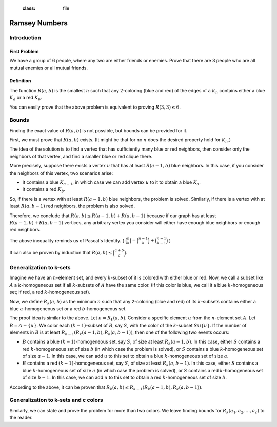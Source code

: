    :class: file

.. default-role:: raw-html

Ramsey Numbers
==============

Introduction
------------

First Problem
~~~~~~~~~~~~~

We have a group of 6 people, where any two are either friends or enemies. Prove that there are 3 people who are all mutual enemies or all mutual friends.

Definition
~~~~~~~~~~

The function :math:`R(a,b)` is the smallest :math:`n` such that any 2-coloring (blue and red) of the edges of a :math:`K_n` contains either a blue :math:`K_a` or a red :math:`K_b`.

You can easily prove that the above problem is equivalent to proving :math:`R(3,3) \leq 6`.

Bounds
------

Finding the exact value of :math:`R(a,b)` is not possible, but bounds can be provided for it.

First, we must prove that :math:`R(a, b)` exists. (It might be that for no :math:`n` does the desired property hold for :math:`K_n`.)

The idea of the solution is to find a vertex that has sufficiently many blue or red neighbors, then consider only the neighbors of that vertex, and find a smaller blue or red clique there.

More precisely, suppose there exists a vertex :math:`u` that has at least :math:`R(a-1,b)` blue neighbors. In this case, if you consider the neighbors of this vertex, two scenarios arise:

- It contains a blue :math:`K_{a-1}`, in which case we can add vertex :math:`u` to it to obtain a blue :math:`K_a`.
- It contains a red :math:`K_b`.

So, if there is a vertex with at least :math:`R(a-1,b)` blue neighbors, the problem is solved. Similarly, if there is a vertex with at least :math:`R(a, b-1)` red neighbors, the problem is also solved.

Therefore, we conclude that :math:`R(a,b) \leq R(a-1,b) + R(a,b-1)` because if our graph has at least :math:`R(a-1,b) + R(a,b-1)` vertices, any arbitrary vertex you consider will either have enough blue neighbors or enough red neighbors.

The above inequality reminds us of Pascal's Identity. ( :math:`\binom{n}{k} = \binom{n-1}{k} + \binom{n-1}{k-1}` )

It can also be proven by induction that :math:`R(a, b) \leq \binom{a+b}{a}`.

Generalization to k-sets
------------------------

Imagine we have an :math:`n`-element set, and every :math:`k`-subset of it is colored with either blue or red. Now, we call a subset like :math:`A` a :math:`k`-homogeneous set if all :math:`k`-subsets of :math:`A` have the same color. (If this color is blue, we call it a blue :math:`k`-homogeneous set; if red, a red :math:`k`-homogeneous set).

Now, we define :math:`R_k(a,b)` as the minimum :math:`n` such that any 2-coloring (blue and red) of its :math:`k`-subsets contains either a blue :math:`a`-homogeneous set or a red :math:`b`-homogeneous set.

The proof idea is similar to the above. Let :math:`n = R_k(a,b)`. Consider a specific element :math:`u` from the :math:`n`-element set :math:`A`. Let :math:`B = A - \{u\}`. We color each :math:`(k-1)`-subset of :math:`B`, say :math:`S`, with the color of the :math:`k`-subset :math:`S \cup \{u\}`. If the number of elements in :math:`B` is at least :math:`R_{k-1}( R_k(a-1,b), R_k(a,b-1) )`, then one of the following two events occurs:

- :math:`B` contains a blue :math:`(k-1)`-homogeneous set, say :math:`S`, of size at least :math:`R_k(a-1,b)`. In this case, either :math:`S` contains a red :math:`k`-homogeneous set of size :math:`b` (in which case the problem is solved), or :math:`S` contains a blue :math:`k`-homogeneous set of size :math:`a-1`. In this case, we can add :math:`u` to this set to obtain a blue :math:`k`-homogeneous set of size :math:`a`.

- :math:`B` contains a red :math:`(k-1)`-homogeneous set, say :math:`S`, of size at least :math:`R_k(a,b-1)`. In this case, either :math:`S` contains a blue :math:`k`-homogeneous set of size :math:`a` (in which case the problem is solved), or :math:`S` contains a red :math:`k`-homogeneous set of size :math:`b-1`. In this case, we can add :math:`u` to this set to obtain a red :math:`k`-homogeneous set of size :math:`b`.

According to the above, it can be proven that :math:`R_k(a,b) \leq R_{k-1}(R_k(a-1,b),R_k(a,b-1))`.

Generalization to k-sets and c colors
-------------------------------------

Similarly, we can state and prove the problem for more than two colors. We leave finding bounds for :math:`R_k(a_1,a_2,...,a_c)` to the reader.